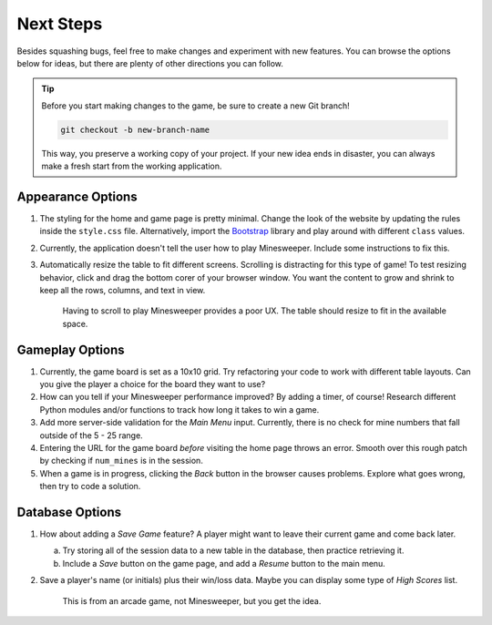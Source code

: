 Next Steps
==========

Besides squashing bugs, feel free to make changes and experiment with new
features. You can browse the options below for ideas, but there are plenty of
other directions you can follow.

.. admonition:: Tip

   Before you start making changes to the game, be sure to create a new Git
   branch!

   .. sourcecode:: bash

      git checkout -b new-branch-name

   This way, you preserve a working copy of your project. If your new idea ends
   in disaster, you can always make a fresh start from the working application.

Appearance Options
------------------

#. The styling for the home and game page is pretty minimal. Change the look
   of the website by updating the rules inside the ``style.css`` file.
   Alternatively, import the `Bootstrap <https://getbootstrap.com/docs/5.0/getting-started/introduction/>`__
   library and play around with different ``class`` values.
#. Currently, the application doesn't tell the user how to play Minesweeper.
   Include some instructions to fix this.
#. Automatically resize the table to fit different screens. Scrolling is
   distracting for this type of game! To test resizing behavior, click and drag
   the bottom corer of your browser window. You want the content to grow and
   shrink to keep all the rows, columns, and text in view.
      
   .. figure:: figures/responsive-board.gif
      :alt: The game table resizes to fit the window.
      :width: 70%
   
      Having to scroll to play Minesweeper provides a poor UX. The table should
      resize to fit in the available space.

Gameplay Options
----------------

#. Currently, the game board is set as a 10x10 grid. Try refactoring your code
   to work with different table layouts. Can you give the player a choice for
   the board they want to use?
#. How can you tell if your Minesweeper performance improved? By adding a
   timer, of course! Research different Python modules and/or functions to
   track how long it takes to win a game.
#. Add more server-side validation for the *Main Menu* input. Currently, there
   is no check for mine numbers that fall outside of the 5 - 25 range.
#. Entering the URL for the game board *before* visiting the home page throws
   an error. Smooth over this rough patch by checking if ``num_mines`` is in
   the session.
#. When a game is in progress, clicking the *Back* button in the browser causes
   problems. Explore what goes wrong, then try to code a solution.

Database Options
----------------

#. How about adding a *Save Game* feature? A player might want to leave their
   current game and come back later.
   
   a. Try storing all of the session data to a new table in the database, then
      practice retrieving it.
   b. Include a *Save* button on the game page, and add a *Resume* button to
      the main menu.

#. Save a player's name (or initials) plus their win/loss data. Maybe you can
   display some type of *High Scores* list.

   .. figure:: figures/high-scores.png
      :alt: An high scores list from an arcade game.

      This is from an arcade game, not Minesweeper, but you get the idea.
